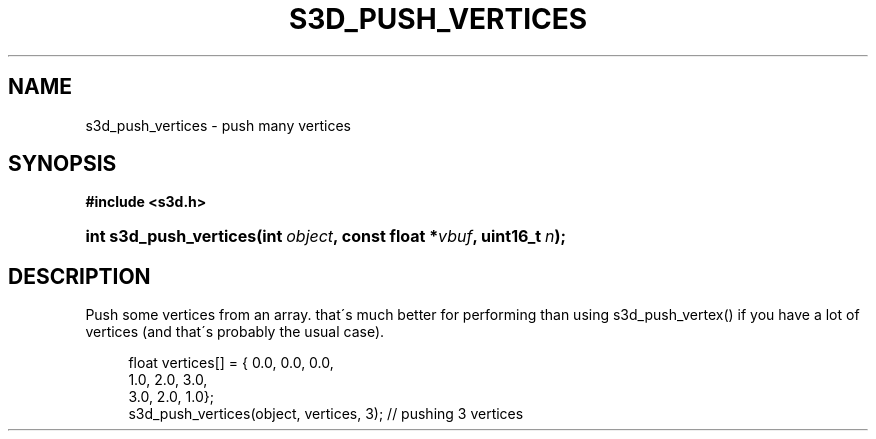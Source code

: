 .\"     Title: s3d_push_vertices
.\"    Author:
.\" Generator: DocBook XSL Stylesheets
.\"
.\"    Manual:
.\"    Source:
.\"
.TH "S3D_PUSH_VERTICES" "3" "" "" ""
.\" disable hyphenation
.nh
.\" disable justification (adjust text to left margin only)
.ad l
.SH "NAME"
s3d_push_vertices \- push many vertices
.SH "SYNOPSIS"
.sp
.ft B
.nf
#include <s3d\&.h>
.fi
.ft
.HP 22
.BI "int s3d_push_vertices(int\ " "object" ", const\ float\ *" "vbuf" ", uint16_t\ " "n" ");"
.SH "DESCRIPTION"
.PP
Push some vertices from an array\&. that\'s much better for performing than using s3d_push_vertex() if you have a lot of vertices (and that\'s probably the usual case)\&.
.sp
.RS 4
.nf
 float vertices[] = { 0\&.0, 0\&.0, 0\&.0,
                      1\&.0, 2\&.0, 3\&.0,
                      3\&.0, 2\&.0, 1\&.0};
 s3d_push_vertices(object, vertices, 3); // pushing 3 vertices
.fi
.RE
